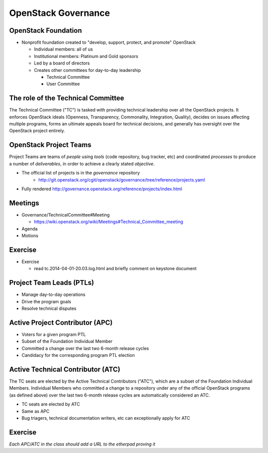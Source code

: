 ====================
OpenStack Governance
====================

.. image:: ./_assets/os_background.png
   :class: fill
   :width: 100%

OpenStack Foundation
====================

- Nonprofit foundation created to "develop, support, protect, and promote"
  OpenStack

  - Individual members: all of us
  - Institutional members: Platinum and Gold sponsors
  - Led by a board of directors
  - Creates other committees for day-to-day leadership

    - Technical Committee
    - User Committee

The role of the Technical Committee
===================================

.. rst-class:: colleft

The Technical Committee ("TC") is tasked with providing technical leadership
over all the OpenStack projects. It enforces OpenStack ideals (Openness,
Transparency, Commonality, Integration, Quality), decides on issues affecting
multiple programs, forms an ultimate appeals board for technical decisions,
and generally has oversight over the OpenStack project entirely.

.. rst-class:: colright

.. image:: ./_assets/03-01-TC.png

OpenStack Project Teams
=======================

Project Teams are teams of *people* using *tools* (code repository,
bug tracker, etc) and coordinated *processes* to produce a number of
*deliverables*, in order to achieve a clearly stated *objective*.

- The official list of projects is in the `governance` repository
   - http://git.openstack.org/cgit/openstack/governance/tree/reference/projects.yaml
- Fully rendered http://governance.openstack.org/reference/projects/index.html

Meetings
========

- Governance/TechnicalCommittee#Meeting

  - https://wiki.openstack.org/wiki/Meetings#Technical_Committee_meeting

- Agenda
- Motions

.. image:: ./_assets/03-02-IRCmeeting.png
  :width: 100%

Exercise
========

- Exercise

  - read tc.2014-04-01-20.03.log.html and briefly comment on keystone document

Project Team Leads (PTLs)
=========================

- Manage day-to-day operations
- Drive the program goals
- Resolve technical disputes

Active Project Contributor (APC)
=================================

- Voters for a given program PTL
- Subset of the Foundation Individual Member
- Committed a change over the last two 6-month release cycles
- Candidacy for the corresponding program PTL election

Active Technical Contributor (ATC)
======================================

The TC seats are elected by the Active Technical Contributors ("ATC"), which
are a subset of the Foundation Individual Members. Individual Members who
committed a change to a repository under any of the official OpenStack
programs (as defined above) over the last two 6-month release cycles are
automatically considered an ATC.

- TC seats are elected by ATC
- Same as APC
- Bug triagers, technical documentation writers, etc can exceptionally apply
  for ATC

Exercise
========

`Each APC/ATC in the class should add a URL to the etherpad proving it`
